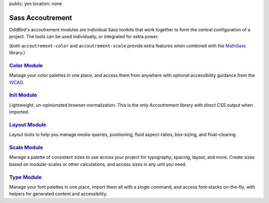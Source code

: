 public: yes
location: none


Sass Accoutrement
=================

OddBird's accoutrement modules
are individual Sass toolkits
that work together to form
the central configuration of a project.
The tools can be used individually,
or integrated for extra power.

(both ``accoutrement-color`` and ``accoutrement-scale``
provide extra features when combined with the `MathSass`_ library.)


`Color Module`_
---------------

Manage your color palettes in one place,
and access them from anywhere
with optional accessibility guidance
from the `WCAG`_.


`Init Module`_
--------------

Lightweight, un-opinionated browser-normalization.
This is the only Accoutrement library
with direct CSS output when imported.


`Layout Module`_
----------------

Layout tools to help you manage
media-queries, positioning,
fluid aspect-ratios, box-sizing, and float-clearing.


`Scale Module`_
---------------

Manage a palette of consistent sizes
to use across your project
for typography, spacing, layout, and more.
Create sizes based on modular-scales or other calculations,
and access sizes in any unit you need.


`Type Module`_
--------------

Manage your font palettes in one place,
import them all with a single command,
and access font-stacks on-the-fly,
with helpers for generated content and accessibility.

.. _Color Module: /accoutrement-color/sassdoc/
.. _Init Module: /accoutrement-init/sassdoc/
.. _Layout Module: /accoutrement-layout/sassdoc/
.. _Scale Module: /accoutrement-scale/sassdoc/
.. _Type Module: /accoutrement-type/sassdoc/

.. _WCAG: https://www.w3.org/WAI/intro/wcag
.. _MathSass: https://github.com/terkel/mathsass

